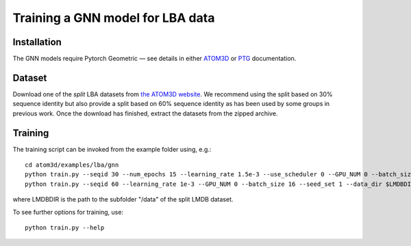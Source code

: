 Training a GNN model for LBA data
==================================


Installation
------------

The GNN models require Pytorch Geometric — see details in either `ATOM3D <https://atom3d.readthedocs.io/en/latest/training_models.html#model-specific-installation-instructions>`_ or `PTG <https://pytorch-geometric.readthedocs.io/en/latest/notes/installation.html>`_ documentation.

Dataset
-------


Download one of the *split* LBA datasets from `the ATOM3D website <https://www.atom3d.ai/lba.html>`_.
We recommend using the split based on 30% sequence identity but also provide a split based on 60% sequence identity as has been used by some groups in previous work.
Once the download has finished, extract the datasets from the zipped archive.


Training
--------
  
The training script can be invoked from the example folder using, e.g.::

    cd atom3d/examples/lba/gnn
    python train.py --seqid 30 --num_epochs 15 --learning_rate 1.5e-3 --use_scheduler 0 --GPU_NUM 0 --batch_size 16 --seed_set 1 --data_dir $LMDBDIR 
    python train.py --seqid 60 --learning_rate 1e-3 --GPU_NUM 0 --batch_size 16 --seed_set 1 --data_dir $LMDBDIR 
                    
                    
where LMDBDIR is the path to the subfolder "/data" of the split LMDB dataset.

To see further options for training, use::

    python train.py --help
